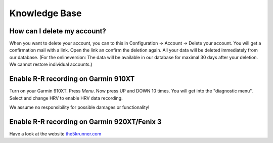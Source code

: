 ==============
Knowledge Base
==============

How can I delete my account?
-----------------------------
When you want to delete your account, you can to this in Configuration -> Account -> Delete your account. You will get a confirmation mail with a link. Open the link an confirm the deletion again. All your data will be deleted immediately from our database.  (For the onlineversion: The data will be available in our database for maximal 30 days after your deletion. We cannot restore individual accounts.) 

Enable R-R recording on Garmin 910XT
------------------------------------
Turn on your Garmin 910XT. Press `Menu`. Now press UP and DOWN 10 times.
You will get into the "diagnostic menu". Select and change HRV to enable HRV data recording.

We assume no responsibility for possible damages or functionality!

Enable R-R recording on Garmin 920XT/Fenix 3
--------------------------------------------
Have a look at the website `the5krunner.com <http://the5krunner.com/2014/12/11/garmin-920xt-turn-on-hrv/>`_
